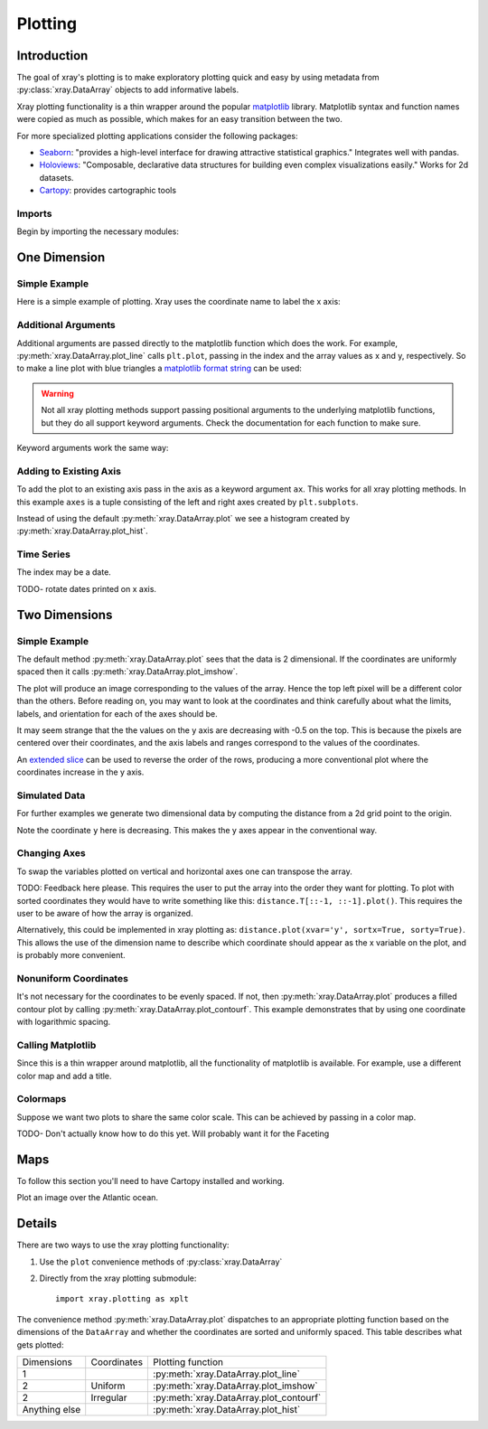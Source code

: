 Plotting
========

Introduction
------------

The goal of xray's plotting is to make exploratory plotting quick
and easy by using metadata from :py:class:`xray.DataArray` objects to add
informative labels. 

Xray plotting functionality is a thin wrapper around the popular
`matplotlib <http://matplotlib.org/>`__ library. 
Matplotlib syntax and function names were copied as much as possible, which
makes for an easy transition between the two.

For more specialized plotting applications consider the following packages:

- `Seaborn <http://stanford.edu/~mwaskom/software/seaborn/>`__: "provides
  a high-level interface for drawing attractive statistical graphics."
  Integrates well with pandas.

- `Holoviews <http://ioam.github.io/holoviews/>`__: "Composable, declarative
  data structures for building even complex visualizations easily."
  Works for 2d datasets.

- `Cartopy <http://scitools.org.uk/cartopy/>`__: provides cartographic
  tools

Imports
~~~~~~~

Begin by importing the necessary modules:

.. ipython:: python

    import numpy as np
    import xray
    import matplotlib.pyplot as plt

One Dimension
-------------

Simple Example
~~~~~~~~~~~~~~

Here is a simple example of plotting.
Xray uses the coordinate name to label the x axis:

.. ipython:: python

    t = np.linspace(0, 2*np.pi)
    sinpts = xray.DataArray(np.sin(t), {'t': t}, name='sin(t)')

    @savefig plotting_example_sin.png width=4in
    sinpts.plot()

Additional Arguments 
~~~~~~~~~~~~~~~~~~~~~

Additional arguments are passed directly to the matplotlib function which
does the work. 
For example, :py:meth:`xray.DataArray.plot_line` calls ``plt.plot``,
passing in the index and the array values as x and y, respectively.
So to make a line plot with blue triangles a `matplotlib format string
<http://matplotlib.org/api/pyplot_api.html#matplotlib.pyplot.plot>`__ 
can be used:

.. ipython:: python

    @savefig plotting_example_sin2.png width=4in
    sinpts.plot_line('b-^')

.. warning:: 
    Not all xray plotting methods support passing positional arguments 
    to the underlying matplotlib functions, but they do all
    support keyword arguments. Check the documentation for each
    function to make sure.

Keyword arguments work the same way:

.. ipython:: python

    @savefig plotting_example_sin3.png width=4in
    sinpts.plot_line(color='purple', marker='o')

Adding to Existing Axis
~~~~~~~~~~~~~~~~~~~~~~~

To add the plot to an existing axis pass in the axis as a keyword argument
``ax``. This works for all xray plotting methods.
In this example ``axes`` is a tuple consisting of the left and right
axes created by ``plt.subplots``.

.. ipython:: python

    fig, axes = plt.subplots(ncols=2)

    axes

    sinpts.plot(ax=axes[0])
    sinpts.plot_hist(ax=axes[1])

    @savefig plotting_example_existing_axes.png width=6in
    plt.show()

Instead of using the default :py:meth:`xray.DataArray.plot` we see a
histogram created by :py:meth:`xray.DataArray.plot_hist`.

Time Series
~~~~~~~~~~~

The index may be a date.

.. ipython:: python

    import pandas as pd
    npts = 20
    time = pd.date_range('2015-01-01', periods=npts)
    noise = xray.DataArray(np.random.randn(npts), {'time': time})

    @savefig plotting_example_time.png width=6in
    noise.plot_line()

TODO- rotate dates printed on x axis.

Two Dimensions
--------------

Simple Example
~~~~~~~~~~~~~~

The default method :py:meth:`xray.DataArray.plot` sees that the data is 
2 dimensional. If the coordinates are uniformly spaced then it
calls :py:meth:`xray.DataArray.plot_imshow`. 

.. ipython:: python

    a = xray.DataArray(np.zeros((4, 3)), dims=('y', 'x'))
    a[0, 0] = 1
    a

The plot will produce an image corresponding to the values of the array. 
Hence the top left pixel will be a different color than the others. 
Before reading on, you may want to look at the coordinates and 
think carefully about what the limits, labels, and orientation for 
each of the axes should be.

.. ipython:: python

    @savefig plotting_example_2d_simple.png width=4in
    a.plot()

It may seem strange that
the the values on the y axis are decreasing with -0.5 on the top. This is because 
the pixels are centered over their coordinates, and the
axis labels and ranges correspond to the values of the
coordinates. 

An `extended slice <http://docs.scipy.org/doc/numpy/reference/arrays.indexing.html>`__
can be used to reverse the order of the rows, producing a
more conventional plot where the coordinates increase in the y axis.

.. ipython:: python

    a[::-1, :]

    @savefig plotting_example_2d_simple_reversed.png width=4in
    a[::-1, :].plot()

Simulated Data
~~~~~~~~~~~~~~

For further examples we generate two dimensional data by computing the distance
from a 2d grid point to the origin.

.. ipython:: python

    x = np.arange(start=0, stop=10, step=2)
    y = np.arange(start=9, stop=-7, step=-3)
    xy = np.dstack(np.meshgrid(x, y))

    distance = np.linalg.norm(xy, axis=2)

    distance = xray.DataArray(distance, {'x': x, 'y': y})
    distance

Note the coordinate ``y`` here is decreasing. 
This makes the y axes appear in the conventional way.

.. ipython:: python

    @savefig plotting_2d_simulated.png width=4in
    distance.plot()
 
Changing Axes
~~~~~~~~~~~~~

To swap the variables plotted on vertical and horizontal axes one can 
transpose the array.

.. ipython:: python

    @savefig plotting_changing_axes.png width=4in
    distance.T.plot()

TODO: Feedback here please. This requires the user to put the array into
the order they want for plotting. To plot with sorted coordinates they
would have to write something
like this: ``distance.T[::-1, ::-1].plot()``. 
This requires the user to be aware of how the array is organized.

Alternatively, this could be implemented in
xray plotting as: ``distance.plot(xvar='y', sortx=True,
sorty=True)``. 
This allows the use of the dimension
name to describe which coordinate should appear as the x variable on the
plot, and is probably more convenient.

Nonuniform Coordinates
~~~~~~~~~~~~~~~~~~~~~~

It's not necessary for the coordinates to be evenly spaced. If not, then
:py:meth:`xray.DataArray.plot` produces a filled contour plot by calling
:py:meth:`xray.DataArray.plot_contourf`. This example demonstrates that by
using one coordinate with logarithmic spacing.

.. ipython:: python

    x = np.linspace(0, 500)
    y = np.logspace(0, 3)
    xy = np.dstack(np.meshgrid(x, y))
    d_ylog = np.linalg.norm(xy, axis=2)
    d_ylog = xray.DataArray(d_ylog, {'x': x, 'y': y})

    @savefig plotting_nonuniform_coords.png width=4in
    d_ylog.plot()

Calling Matplotlib
~~~~~~~~~~~~~~~~~~

Since this is a thin wrapper around matplotlib, all the functionality of 
matplotlib is available. For example, use a different color map and add a title.

.. ipython:: python

    d_ylog.plot(cmap=plt.cm.Blues)
    plt.title('Euclidean distance from point to origin')

    @savefig plotting_2d_call_matplotlib.png width=4in
    plt.show()

Colormaps
~~~~~~~~~

Suppose we want two plots to share the same color scale. This can be
achieved by passing in a color map.

TODO- Don't actually know how to do this yet. Will probably want it for the
Faceting

.. ipython:: python

    colors = plt.cm.Blues

    fig, axes = plt.subplots(ncols=2)

    distance.plot(ax=axes[0], cmap=colors, )

    halfd = distance / 2
    halfd.plot(ax=axes[1], cmap=colors)

    @savefig plotting_same_color_scale.png width=6in
    plt.show()

Maps
----

To follow this section you'll need to have Cartopy installed and working.

Plot an image over the Atlantic ocean.

.. ipython:: python

    import cartopy.crs as ccrs

    n = 30
    atlantic = xray.DataArray(np.random.randn(n, n),
            coords = (np.linspace(50, 20, n), np.linspace(10, 60, n)),
            dims = ('latitude', 'longitude'))

    ax = plt.axes(projection=ccrs.PlateCarree())
    ax.stock_img()

    atlantic.plot(ax=ax)

    @savefig simple_map.png width=6in
    plt.show()

Details
-------

There are two ways to use the xray plotting functionality:

1. Use the ``plot`` convenience methods of :py:class:`xray.DataArray` 
2. Directly from the xray plotting submodule::

    import xray.plotting as xplt

The convenience method :py:meth:`xray.DataArray.plot` dispatches to an appropriate
plotting function based on the dimensions of the ``DataArray`` and whether
the coordinates are sorted and uniformly spaced. This table
describes what gets plotted:

=============== =========== ===========================
Dimensions      Coordinates Plotting function
--------------- ----------- ---------------------------
1                           :py:meth:`xray.DataArray.plot_line` 
2               Uniform     :py:meth:`xray.DataArray.plot_imshow` 
2               Irregular   :py:meth:`xray.DataArray.plot_contourf` 
Anything else               :py:meth:`xray.DataArray.plot_hist` 
=============== =========== ===========================

